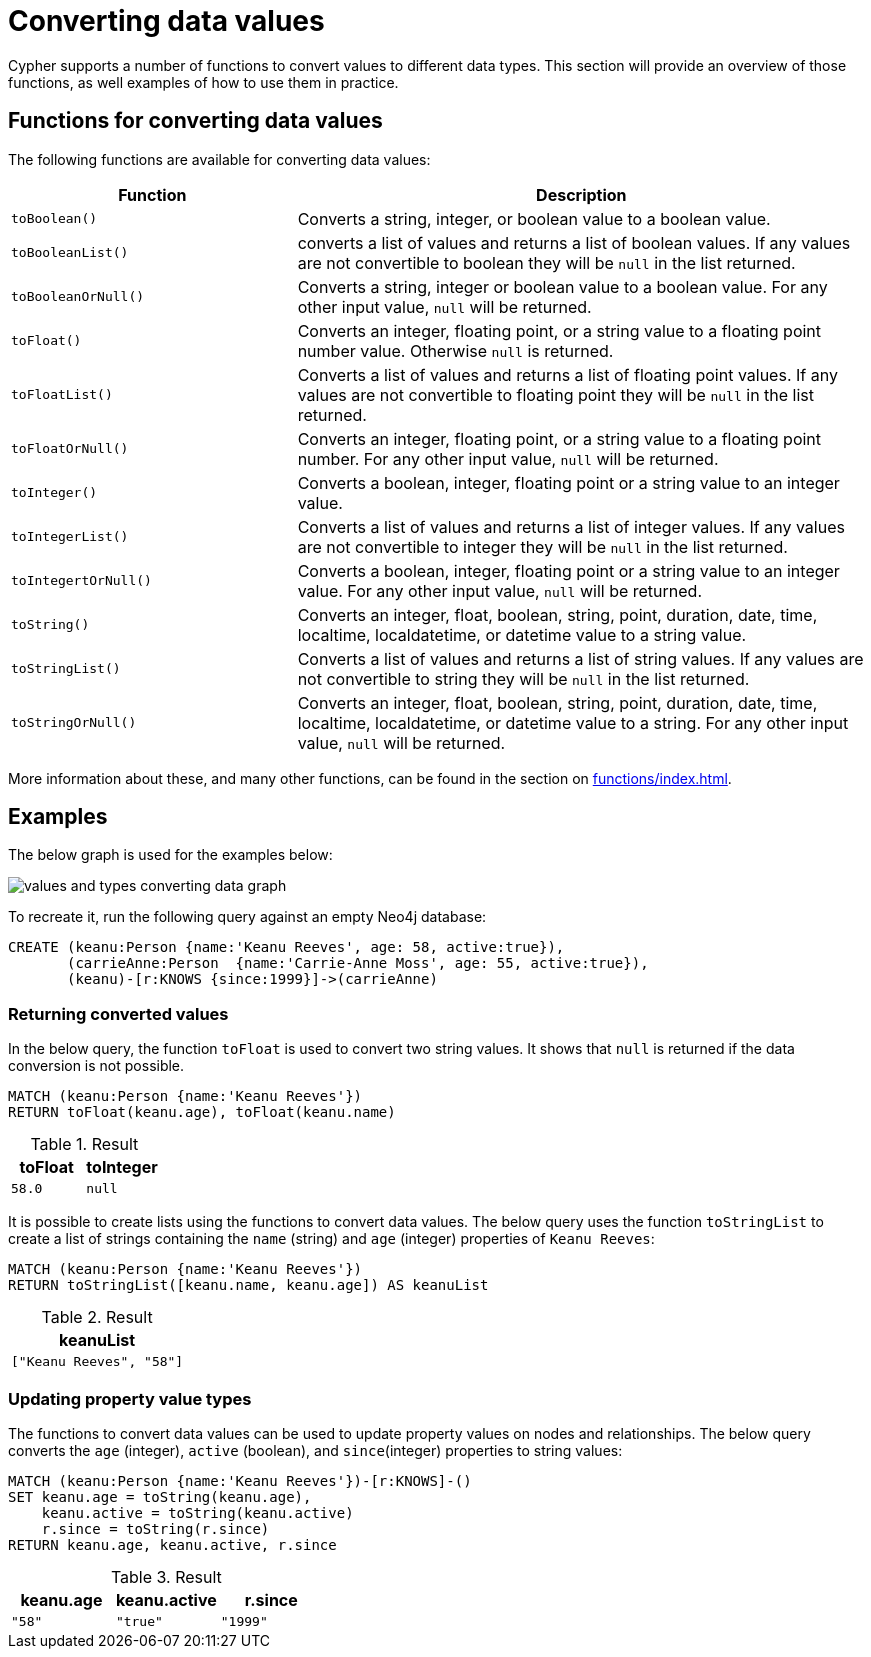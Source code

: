 :description: This section provides information about how to convert data values using Cypher functions.
[[converting-data-values]]
= Converting data values 

Cypher supports a number of functions to convert values to different data types.
This section will provide an overview of those functions, as well examples of how to use them in practice. 

== Functions for converting data values

The following functions are available for converting data values:

[options="header", cols="m,2a"]
|===
| Function | Description

| toBoolean() | Converts a string, integer, or boolean value to a boolean value.

| toBooleanList() | converts a list of values and returns a list of boolean values.
If any values are not convertible to boolean they will be `null` in the list returned.

| toBooleanOrNull() | Converts a string, integer or boolean value to a boolean value.
For any other input value, `null` will be returned.

| toFloat() | Converts an integer, floating point, or a string value to a floating point number value.
Otherwise `null` is returned.

| toFloatList() | Converts a list of values and returns a list of floating point values.
If any values are not convertible to floating point they will be `null` in the list returned.

| toFloatOrNull() | Converts an integer, floating point, or a string value to a floating point number.
For any other input value, `null` will be returned.

| toInteger() | Converts a boolean, integer, floating point or a string value to an integer value.

| toIntegerList() | Converts a list of values and returns a list of integer values. If any values are not convertible to integer they will be `null` in the list returned.

| toIntegertOrNull() | Converts a boolean, integer, floating point or a string value to an integer value.
For any other input value, `null` will be returned.

| toString() |  Converts an integer, float, boolean, string, point, duration, date, time, localtime, localdatetime, or datetime value to a string value.

| toStringList() | Converts a list of values and returns a list of string values.
If any values are not convertible to string they will be `null` in the list returned.

| toStringOrNull() | Converts an integer, float, boolean, string, point, duration, date, time, localtime, localdatetime, or datetime value to a string.
For any other input value, `null` will be returned.
|===

More information about these, and many other functions, can be found in the section on xref:functions/index.adoc[].

[[converting-data-values-examples]]
== Examples

The below graph is used for the examples below:

image::values_and_types_converting_data_graph.svg[]

To recreate it, run the following query against an empty Neo4j database:

[source, cypher, role=noheader,test-setup]
----
CREATE (keanu:Person {name:'Keanu Reeves', age: 58, active:true}),
       (carrieAnne:Person  {name:'Carrie-Anne Moss', age: 55, active:true}),
       (keanu)-[r:KNOWS {since:1999}]->(carrieAnne)
----

[[converting-data-values-examples-returning-converted-values]]
=== Returning converted values

In the below query, the function `toFloat` is used to convert two string values.
It shows that `null` is returned if the data conversion is not possible.

[source, cypher]
----
MATCH (keanu:Person {name:'Keanu Reeves'})
RETURN toFloat(keanu.age), toFloat(keanu.name)
----

.Result
[role="queryresult",options="header,footer",cols="2*<m"]
|===

| toFloat | toInteger

| 58.0 
| null

|===

It is possible to create lists using the functions to convert data values. 
The below query uses the function `toStringList` to create a list of strings containing the `name` (string) and `age` (integer) properties of `Keanu Reeves`:

[source,cypher]
----
MATCH (keanu:Person {name:'Keanu Reeves'})
RETURN toStringList([keanu.name, keanu.age]) AS keanuList
----

.Result
[role="queryresult",options="header,footer",cols="1*<m"]
|===

| keanuList

| ["Keanu Reeves", "58"]

|===

[[converting-data-values-updating-property-value-types]]
=== Updating property value types

The functions to convert data values can be used to update property values on nodes and relationships.
The below query converts the `age` (integer), `active` (boolean), and `since`(integer) properties to string values:

[source, cypher]
----
MATCH (keanu:Person {name:'Keanu Reeves'})-[r:KNOWS]-()
SET keanu.age = toString(keanu.age),
    keanu.active = toString(keanu.active)
    r.since = toString(r.since)
RETURN keanu.age, keanu.active, r.since
----

.Result
[role="queryresult",options="header,footer",cols="3*<m"]
|===

| keanu.age | keanu.active | r.since

| "58"
| "true"
| "1999"

|===